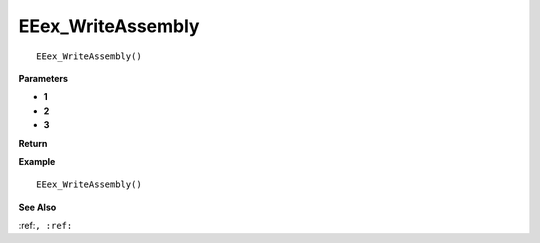 .. _EEex_WriteAssembly:

===================================
EEex_WriteAssembly 
===================================

::

   EEex_WriteAssembly()



**Parameters**

* **1**
* **2**
* **3**


**Return**


**Example**

::

   EEex_WriteAssembly()

**See Also**

:ref:``, :ref:`` 


